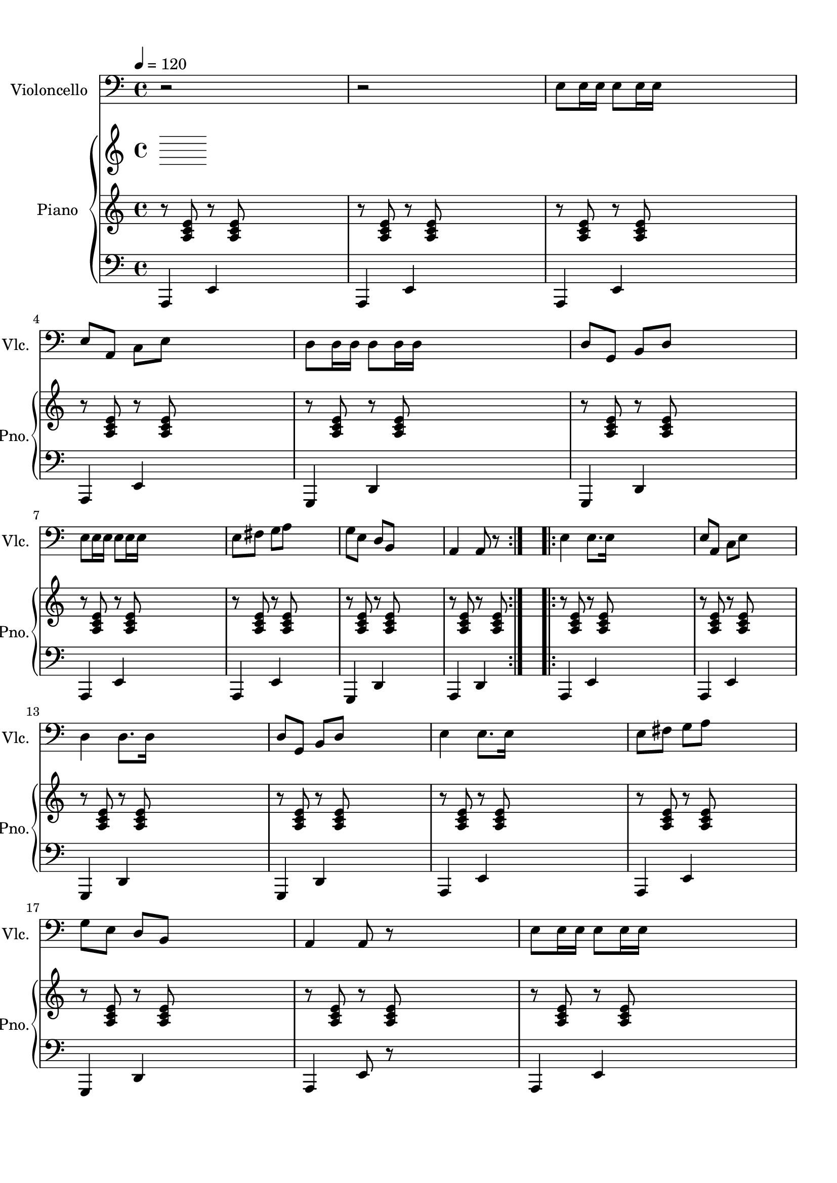 
\version "2.18.2"
% automatically converted by musicxml2ly from Drunken_Sailor.mxl

\header {
    encodingsoftware = "MuseScore 1.2"
    encodingdate = "2012-09-21"
    }

#(set-global-staff-size 20.0750126457)
\paper {
    paper-width = 21.0\cm
    paper-height = 29.7\cm
    top-margin = 1.0\cm
    bottom-margin = 2.0\cm
    left-margin = 1.0\cm
    right-margin = 1.0\cm
    }
\layout {
    \context { \Score
        autoBeaming = ##f
        }
    }
PartPOneVoiceOne =  \relative e {

        \repeat volta 2 {
        \clef "bass" \key c \major r2 s2 | % 2
        r2 s2 | % 3
        e8 [ e16 e16 ] e8 [ e16 e16 ] s2 | % 4
        e8 [ a,8 ] c8 [ e8 ] s2 | % 5
        d8 [ d16 d16 ] d8 [ d16 d16 ] s2 | % 6
        d8 [ g,8 ] b8 [ d8 ] s2 \break | % 7
        e8 [ e16 e16 ] e8 [ e16 e16 ] s2 | % 8
        e8 [ fis8 ] g8 [ a8 ] s2 | % 9
        g8 [ e8 ] d8 [ b8 ] s2 | \barNumberCheck #10
        a4 a8 r8 }
    s2 \repeat volta 2 {
        | % 11
        e'4 e8. [ e16 ] s2 | % 12
        e8 [ a,8 ] c8 [ e8 ] s2 \break | % 13
        d4 d8. [ d16 ] s2 | % 14
        d8 [ g,8 ] b8 [ d8 ] s2 | % 15
        e4 e8. [ e16 ] s2 | % 16
        e8 [ fis8 ] g8 [ a8 ] s2 | % 17
        g8 [ e8 ] d8 [ b8 ] s2 | % 18
        a4 a8 r8 s2 | % 19
        e'8 [ e16 e16 ] e8 [ e16 e16 ] s2 \pageBreak | \barNumberCheck
        #20
        e8 [ a,8 ] c8 [ e8 ] s2 | % 21
        d8 [ d16 d16 ] d8 [ d16 d16 ] s2 | % 22
        d8 [ g,8 ] b8 [ d8 ] s2 | % 23
        e8 [ e16 e16 ] e8 [ e16 e16 ] s2 | % 24
        e8 [ fis8 ] g8 [ a8 ] s2 | % 25
        g8 [ e8 ] d8 [ b8 ] s2 \break | % 26
        a4 a8 r8 \bar "|."
        }
    }

PartPTwoVoiceOne =  \relative a {
    \repeat volta 2 {
        \clef "treble" \key c \major r8 <a c e>8 r8 <a c e>8 s2 | % 2
        r8 <a c e>8 r8 <a c e>8 s2 | % 3
        r8 <a c e>8 r8 <a c e>8 s2 | % 4
        r8 <a c e>8 r8 <a c e>8 s2 | % 5
        r8 <a c e>8 r8 <a c e>8 s2 | % 6
        r8 <a c e>8 r8 <a c e>8 s2 \break | % 7
        r8 <a c e>8 r8 <a c e>8 s2 | % 8
        r8 <a c e>8 r8 <a c e>8 s2 | % 9
        r8 <a c e>8 r8 <a c e>8 s2 | \barNumberCheck #10
        r8 <a c e>8 r8 <a c e>8 }
    s2 \repeat volta 2 {
        | % 11
        r8 <a c e>8 r8 <a c e>8 s2 | % 12
        r8 <a c e>8 r8 <a c e>8 s2 \break | % 13
        r8 <a c e>8 r8 <a c e>8 s2 | % 14
        r8 <a c e>8 r8 <a c e>8 s2 | % 15
        r8 <a c e>8 r8 <a c e>8 s2 | % 16
        r8 <a c e>8 r8 <a c e>8 s2 | % 17
        r8 <a c e>8 r8 <a c e>8 s2 | % 18
        r8 <a c e>8 r8 <a c e>8 s2 | % 19
        r8 <a c e>8 r8 <a c e>8 s2 \pageBreak | \barNumberCheck #20
        r8 <a c e>8 r8 <a c e>8 s2 | % 21
        r8 <a c e>8 r8 <a c e>8 s2 | % 22
        r8 <a c e>8 r8 <a c e>8 s2 | % 23
        r8 <a c e>8 r8 <a c e>8 s2 | % 24
        r8 <a c e>8 r8 <a c e>8 s2 | % 25
        r8 <a c e>8 r8 <a c e>8 s2 \break | % 26
        r8 <a c e>8 r8 <a c e>8 \bar "|."
        }
    }

PartPTwoVoiceFive =  \relative a,, {
    \repeat volta 2 {
        \clef "bass" \key c \major a4 e'4 s2 | % 2
        a,4 e'4 s2 | % 3
        a,4 e'4 s2 | % 4
        a,4 e'4 s2 | % 5
        g,4 d'4 s2 | % 6
        g,4 d'4 s2 \break | % 7
        a4 e'4 s2 | % 8
        a,4 e'4 s2 | % 9
        g,4 d'4 s2 | \barNumberCheck #10
        a4 d4 }
    s2 \repeat volta 2 {
        | % 11
        a4 e'4 s2 | % 12
        a,4 e'4 s2 \break | % 13
        g,4 d'4 s2 | % 14
        g,4 d'4 s2 | % 15
        a4 e'4 s2 | % 16
        a,4 e'4 s2 | % 17
        g,4 d'4 s2 | % 18
        a4 e'8 r8 s2 | % 19
        a,4 e'4 s2 \pageBreak | \barNumberCheck #20
        a,4 e'4 s2 | % 21
        g,4 d'4 s2 | % 22
        g,4 d'4 s2 | % 23
        a4 e'4 s2 | % 24
        a,4 e'4 s2 | % 25
        g,4 d'4 s2 \break | % 26
        a4 e'4 \bar "|."
        }
    }


% The score definition
\score {
    <<
        \new Staff <<
            \tempo 4 = 120
            \set Staff.instrumentName = "Violoncello"
            \set Staff.shortInstrumentName = "Vlc."
            \context Staff << 
                \context Voice = "PartPOneVoiceOne" { \PartPOneVoiceOne }
                >>
            >>
        \new PianoStaff <<
            \tempo 4 = 120
            \set PianoStaff.instrumentName = "Piano"
            \set PianoStaff.shortInstrumentName = "Pno."
            \context Staff = "1" << 
                \context Voice = "PartPTwoVoiceOne" { \PartPTwoVoiceOne }
                >> \context Staff = "2" <<
                \context Voice = "PartPTwoVoiceFive" { \PartPTwoVoiceFive }
                >>
            >>
        
        >>
    \layout {}
    % To create MIDI output, uncomment the following line:
      \midi {}
    }

